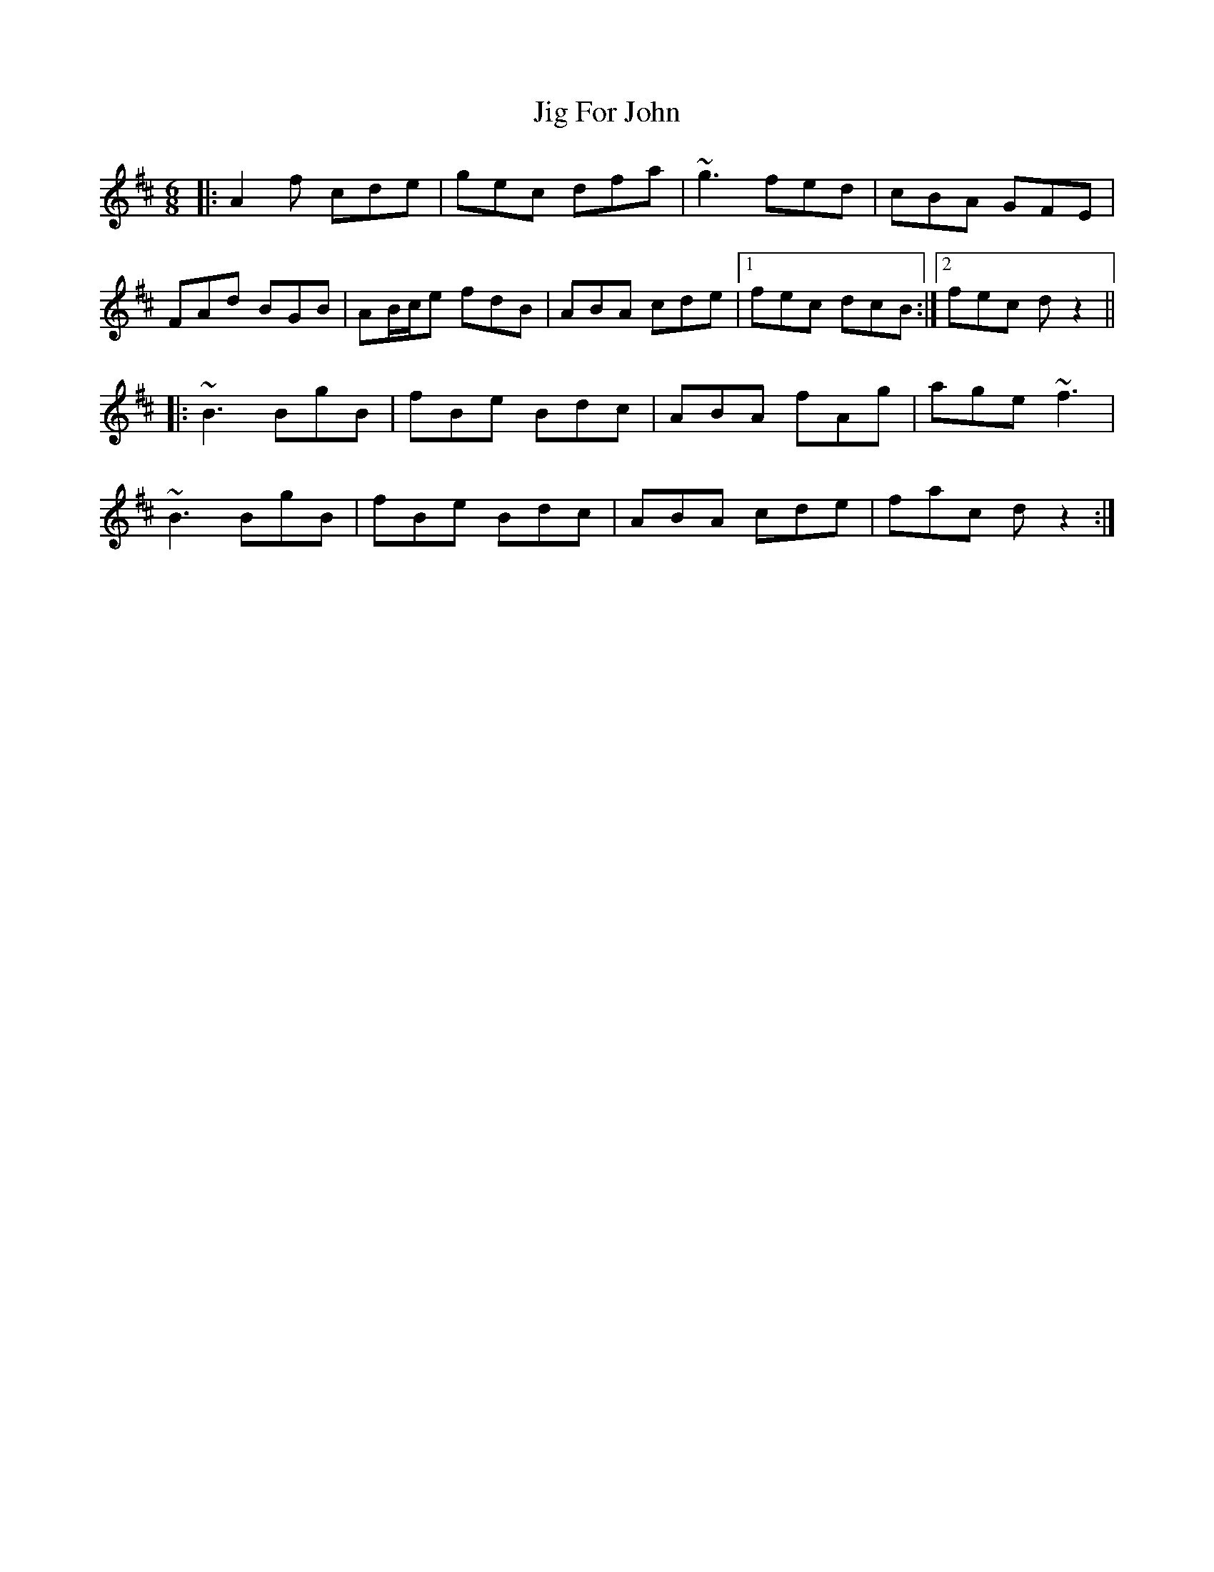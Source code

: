 X: 19899
T: Jig For John
R: jig
M: 6/8
K: Dmajor
|:A2f cde|gec dfa|~g3 fed|cBA GFE|
FAd BGB|AB/c/e fdB|ABA cde|1 fec dcB:|2 fec dz2||
|:~B3 BgB|fBe Bdc|ABA fAg|age ~f3|
~B3 BgB|fBe Bdc|ABA cde|fac dz2:|

